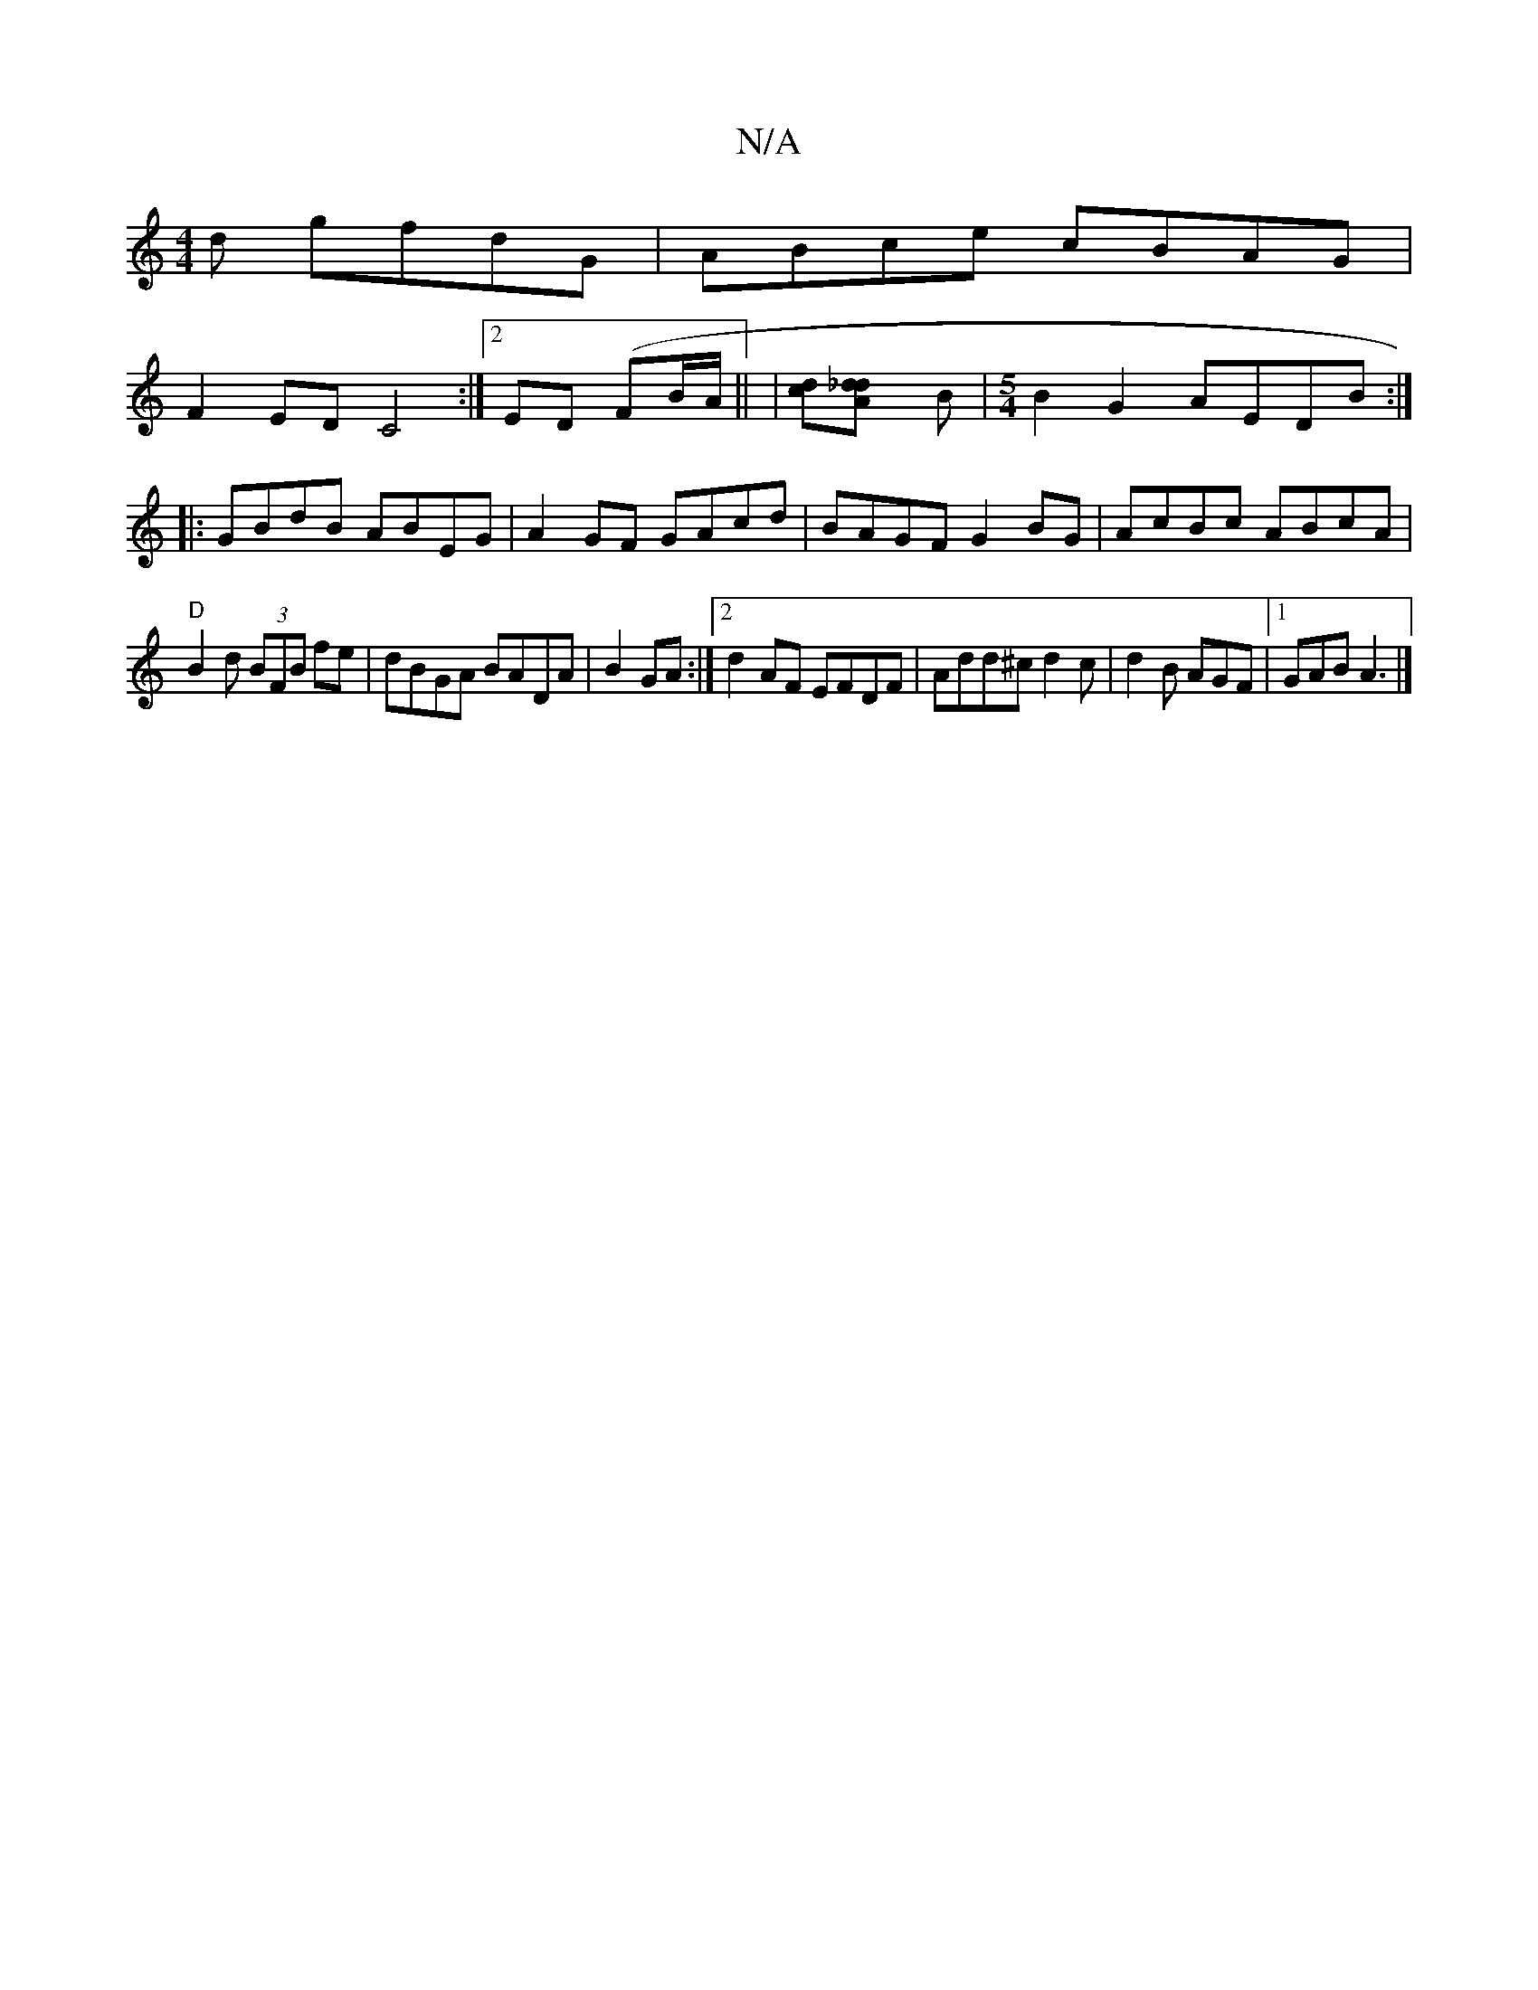 X:1
T:N/A
M:4/4
R:N/A
K:Cmajor
d gfdG|ABce cBAG|
F2ED C4:|2 ED (FB/A/ || | [cd][_d2 A2d] B |[M:5/4] B2 G2 AEDB:|
|:GBdB ABEG|A2GF GAcd|BAGF G2BG|AcBc ABcA|
"D"B2 d (3BFB fe|dBGA BADA|B2GA:|2 d2AF EFDF|Add^c d2c|d2B AGF|1 GAB A3|]
|